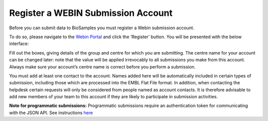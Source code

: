 Register a WEBIN Submission Account
===================================

Before you can submit data to BioSamples you must register a Webin submission account.

To do so, please navigate to the `Webin Portal <https://www.ebi.ac.uk/ena/submit/webin/login>`_ and click the ‘Register’ button. You will be presented with the below interface:

.. image:: ../images/webin_register.png

Fill out the boxes, giving details of the group and centre for which you are submitting. The centre name for your account can be changed later: note that the value will be applied irrevocably to all submissions you make from this account. Always make sure your account’s centre name is correct before you perform a submission.

You must add at least one contact to the account. Names added here will be automatically included in certain types of submission, including those which are processed into the EMBL Flat File format. In addition, when contacting the helpdesk certain requests will only be considered from people named as account contacts. It is therefore advisable to add new members of your team to this account if they are likely to participate in submission activities.

**Note for programmatic submissions:** Programmatic submissions require an authentication token for communicating with the JSON API. See instructions `here <../programmatically/authentication.html>`_
